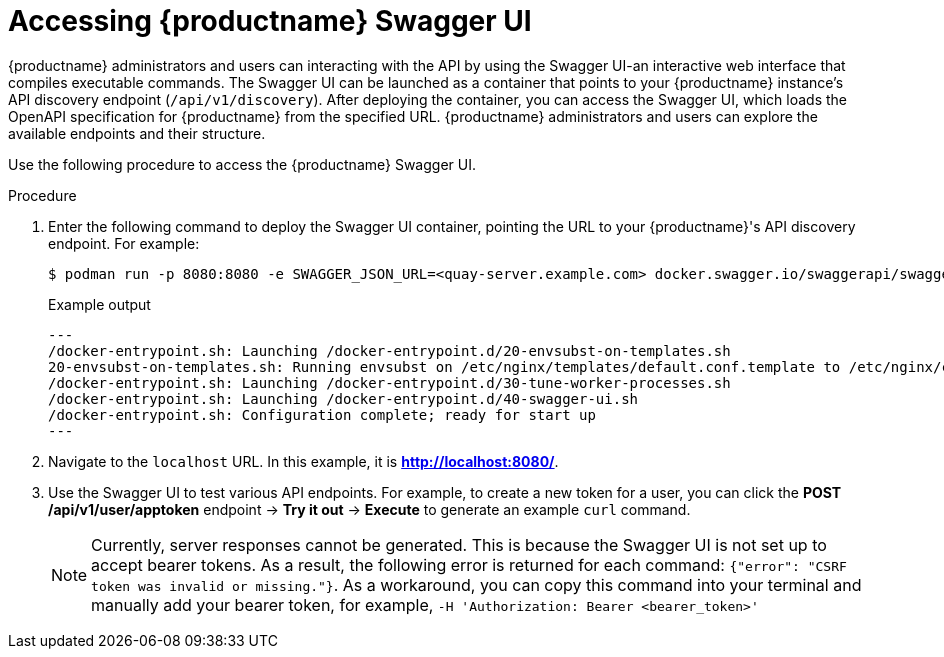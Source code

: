 :_content-type: REFERENCE
[id="accessing-swagger-ui"]
= Accessing {productname} Swagger UI

{productname} administrators and users can interacting with the API by using the Swagger UI-an interactive web interface that compiles executable commands. The Swagger UI can be launched as a container that points to your {productname} instance's API discovery endpoint (`/api/v1/discovery`). After deploying the container, you can access the Swagger UI, which loads the OpenAPI specification for {productname} from the specified URL. {productname} administrators and users can explore the available endpoints and their structure.

Use the following procedure to access the {productname} Swagger UI.

.Procedure

. Enter the following command to deploy the Swagger UI container, pointing the URL to your {productname}'s API discovery endpoint. For example:
+
[source,terminal]
----
$ podman run -p 8080:8080 -e SWAGGER_JSON_URL=<quay-server.example.com> docker.swagger.io/swaggerapi/swagger-ui
----
+
.Example output
+
[source,terminal]
----
---
/docker-entrypoint.sh: Launching /docker-entrypoint.d/20-envsubst-on-templates.sh
20-envsubst-on-templates.sh: Running envsubst on /etc/nginx/templates/default.conf.template to /etc/nginx/conf.d/default.conf
/docker-entrypoint.sh: Launching /docker-entrypoint.d/30-tune-worker-processes.sh
/docker-entrypoint.sh: Launching /docker-entrypoint.d/40-swagger-ui.sh
/docker-entrypoint.sh: Configuration complete; ready for start up
---
----

. Navigate to the `localhost` URL. In this example, it is *http://localhost:8080/*. 

. Use the Swagger UI to test various API endpoints. For example, to create a new token for a user, you can click the *POST /api/v1/user/apptoken* endpoint -> *Try it out* -> *Execute* to generate an example `curl` command.
+
[NOTE]
====
Currently, server responses cannot be generated. This is because the Swagger UI is not set up to accept bearer tokens. As a result, the following error is returned for each command: `{"error": "CSRF token was invalid or missing."}`. As a workaround, you can copy this command into your terminal and manually add your bearer token, for example, `-H 'Authorization: Bearer <bearer_token>'`
====